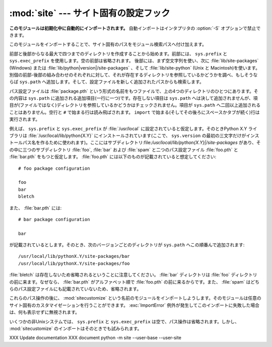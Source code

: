 
:mod:`site` --- サイト固有の設定フック
======================================

.. module:: site
   :synopsis: サイト固有のモジュールを参照する標準の方法。


**このモジュールは初期化中に自動的にインポートされます。** 自動インポートはインタプリタの :option:`-S` オプションで禁止できます。

このモジュールをインポートすることで、サイト固有のパスをモジュール検索パスへ付け加えます。

.. index:: triple: module; search; path

.. index::
   pair: site-python; directory
   pair: site-packages; directory

前部と後部からなる最大で四つまでのディレクトリを作成することから始めます。前部には、 ``sys.prefix`` と ``sys.exec_prefix`` を使用します。空の前部は省略されます。
後部には、まず空文字列を使い、次に :file:`lib/site-packages` \ (Windows) または
:file:`lib/python|version|/site-packages` 、そして :file:`lib/site-python` (Unix と
Macintosh)を使います。
別個の前部-後部の組み合わせのそれぞれに対して、それが存在するディレクトリを参照しているかどうかを調べ、もしそうならば ``sys.path`` へ追加します。そして、設定ファイルを新しく追加されたパスからも検索します。

パス設定ファイルは :file:`package.pth` という形式の名前をもつファイルで、上の4つのディレクトリのひとつにあります。その内容は ``sys.path`` に追加される追加項目(一行に一つ)です。存在しない項目は ``sys.path`` へは決して追加されませんが、項目が(ファイルではなく)ディレクトリを参照しているかどうかはチェックされません。項目が ``sys.path`` へ二回以上追加されることはありません。空行と ``#`` で始まる行は読み飛ばされます。 ``import`` で始まる(そしてその後ろにスペースかタブが続く)行は実行されます。

.. versionchanged:: 2.6
   .. A space or tab is now required after the import keyword.
   import キーワードの後ろにスペースかタブが必要になりました。

.. index::
   single: package
   triple: path; configuration; file

例えば、 ``sys.prefix`` と ``sys.exec_prefix`` が :file:`/usr/local` に設定されていると仮定します。そのときPython X.Y
ライブラリは :file:`/usr/local/lib/python{X.Y}` にインストールされています(ここで、 ``sys.version`` の最初の三文字だけがインストールパス名を作るために使われます)。ここにはサブディレクトリ:file:`/usr/local/lib/python{X.Y}|/site-packages`
があり、その中に三つのサブディレクトリ :file:`foo`, :file:`bar` および :file:`spam` と二つのパス設定ファイル :file:`foo.pth` と :file:`bar.pth` をもつと仮定します。 :file:`foo.pth` には以下のものが記載されていると想定してください::

   # foo package configuration

   foo
   bar
   bletch

また、 :file:`bar.pth` には::

   # bar package configuration

   bar

が記載されているとします。そのとき、次のバージョンごとのディレクトリが ``sys.path`` へこの順番んで追加されます::

   /usr/local/lib/pythonX.Y/site-packages/bar
   /usr/local/lib/pythonX.Y/site-packages/foo

:file:`bletch` は存在しないため省略されるということに注意してください。 :file:`bar` ディレクトリは :file:`foo` ディレクトリの前に来ます。なぜなら、 :file:`bar.pth` がアルファベット順で :file:`foo.pth` の前に来るからです。また、 :file:`spam` はどちらのパス設定ファイルにも記載されていないため、省略されます。

.. index:: module: sitecustomize

これらのパス操作の後に、 :mod:`sitecustomize` という名前のモジュールをインポートしようします。そのモジュールは任意のサイト固有のカスタマイゼーションを行うことができます。 :exc:`ImportError` 例外が発生してこのインポートに失敗した場合は、何も表示せずに無視されます。

.. index:: module: sitecustomize

いくつかの非Unixシステムでは、 ``sys.prefix`` と ``sys.exec_prefix`` は空で、パス操作は省略されます。しかし、 :mod:`sitecustomize` のインポートはそのときでも試みられます。


.. data:: PREFIXES

   .. A list of prefixes for site package directories

   siteパッケージディレクトリのprefixのリスト

   .. versionadded:: 2.6


.. data:: ENABLE_USER_SITE

   .. Flag showing the status of the user site directory. True means the
      user site directory is enabled and added to sys.path. When the flag
      is None the user site directory is disabled for security reasons.

   ユーザーサイトディレクトリのステータスを示すフラグ。
   Trueの場合、ユーザーサイトディレクトリが有効で sys.path に追加されている
   ことを意味しています。
   None の場合、セキュリティ上の理由でユーザーサイトディレクトリが無効に\
   なっていることを示しています。

   .. versionadded:: 2.6


.. data:: USER_SITE

   .. Path to the user site directory for the current Python version or None

   現在のPythonバージョン用のユーザーサイトディレクトリのパス。もしくは None.

   .. versionadded:: 2.6


.. data:: USER_BASE

   .. Path to the base directory for user site directories

   ユーザーサイトディレクトリのベースディレクトリ

   .. versionadded:: 2.6


.. envvar:: PYTHONNOUSERSITE

   .. versionadded:: 2.6


.. envvar:: PYTHONUSERBASE

   .. versionadded:: 2.6


.. function:: addsitedir(sitedir, known_paths=None)

   .. Adds a directory to sys.path and processes its pth files.

   ディレクトリを sys.path に追加して、その中の pth ファイルも処理する。


XXX Update documentation
XXX document python -m site --user-base --user-site
